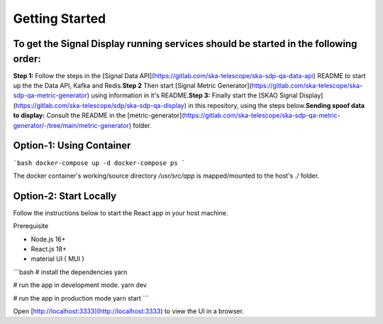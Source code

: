 Getting Started
===============

To get the Signal Display running services should be started in the following order:
-----------------------------------------------------------------------------------

**Step 1:** Follow the steps in the [Signal Data API](https://gitlab.com/ska-telescope/ska-sdp-qa-data-api) README to start up the the Data API, Kafka and Redis.\
**Step 2** Then start [Signal Metric Generator](https://gitlab.com/ska-telescope/ska-sdp-qa-metric-generator) using information in it's README.\
**Step 3:** Finally start the [SKAO Signal Display](https://gitlab.com/ska-telescope/sdp/ska-sdp-qa-display) in this repository, using the steps below.\
**Sending spoof data to display:** Consult the README in the [metric-generator](https://gitlab.com/ska-telescope/ska-sdp-qa-metric-generator/-/tree/main/metric-generator) folder.

Option-1: Using Container
-------------------------

```bash
docker-compose up -d
docker-compose ps
```

The docker container's working/source directory `/usr/src/app` is mapped/mounted to the host's `./` folder.

Option-2: Start Locally
-----------------------

Follow the instructions below to start the React app in your host machine.

Prerequisite

- Node.js 16+
- React.js 18+
- material UI ( MUI )

```bash
# install the dependencies
yarn

# run the app in development mode.
yarn dev

# run the app in production mode
yarn start
```

Open [http://localhost:3333](http://localhost:3333) to view the UI in a browser.